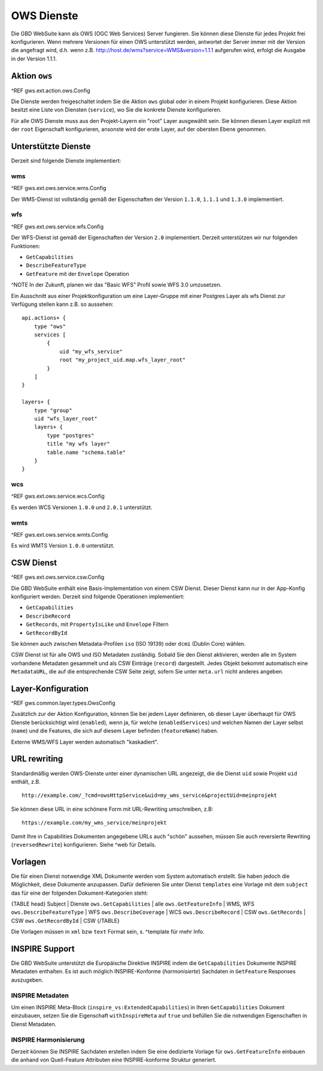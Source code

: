 OWS Dienste
===========

Die GBD WebSuite kann als OWS (OGC Web Services) Server fungieren. Sie können diese Dienste für jedes Projekt frei konfigurieren. Wenn mehrere Versionen für einen OWS unterstützt werden, antwortet der Server immer mit der Version die angefragt wird, d.h. wenn z.B. http://host.de/wms?service=WMS&version=1.1.1 aufgerufen wird, erfolgt die Ausgabe in der Version 1.1.1.

Aktion ``ows``
--------------

^REF gws.ext.action.ows.Config

Die Dienste werden freigeschaltet indem Sie die Aktion ``ows`` global oder in einem Projekt konfigurieren. Diese Aktion besitzt eine Liste von Diensten (``service``), wo Sie die konkrete Dienste konfigurieren.

Für alle OWS Dienste muss aus den Projekt-Layern ein "root" Layer ausgewählt sein. Sie können diesen Layer explizit mit der ``root`` Eigenschaft konfigurieren, ansonste wird der erste Layer, auf der obersten Ebene genommen.

Unterstützte Dienste
--------------------

Derzeit sind folgende Dienste implementiert:

wms
~~~

^REF gws.ext.ows.service.wms.Config

Der WMS-Dienst ist vollständig gemäß der Eigenschaften der Version ``1.1.0``, ``1.1.1`` und ``1.3.0`` implementiert.

wfs
~~~

^REF gws.ext.ows.service.wfs.Config

Der WFS-Dienst ist gemäß der Eigenschaften der Version ``2.0`` implementiert. Derzeit unterstützen wir nur folgenden Funktionen:

- ``GetCapabilities``
- ``DescribeFeatureType``
- ``GetFeature`` mit der ``Envelope`` Operation

^NOTE In der Zukunft, planen wir das "Basic WFS" Profil sowie WFS 3.0 umzusetzen.

Ein Ausschnitt aus einer Projektkonfiguration um eine Layer-Gruppe mit einer Postgres Layer als wfs Dienst zur Verfügung stellen kann z.B. so aussehen: ::

    api.actions+ {
        type "ows"
        services [
            {
                uid "my_wfs_service"
                root "my_project_uid.map.wfs_layer_root"
            }
        ]
    }

    layers+ {
        type "group"
        uid "wfs_layer_root"
        layers+ {
            type "postgres"
            title "my wfs layer"
            table.name "schema.table"
        }
    }


wcs
~~~

^REF gws.ext.ows.service.wcs.Config

Es werden WCS Versionen ``1.0.0`` und ``2.0.1`` unterstützt.

wmts
~~~~

^REF gws.ext.ows.service.wmts.Config

Es wird WMTS Version ``1.0.0`` unterstützt.

CSW Dienst
----------

^REF gws.ext.ows.service.csw.Config

Die GBD WebSuite enthält eine Basis-Implementation von einem CSW Dienst. Dieser Dienst kann nur in der App-Konfig konfiguriert werden. Derzeit sind folgende Operationen implementiert:

- ``GetCapabilities``
- ``DescribeRecord``
- ``GetRecords``, mit ``PropertyIsLike`` und ``Envelope`` Filtern
- ``GetRecordById``

Sie können auch zwischen Metadata-Profilen ``iso`` (ISO 19139) oder ``dcmi`` (Dublin Core) wählen.

CSW Dienst ist für alle OWS und ISO Metadaten zuständig. Sobald Sie den Dienst aktivieren, werden alle im System vorhandene Metadaten gesammelt und als CSW Einträge (``record``) dargestellt. Jedes Objekt bekommt automatisch eine ``MetadataURL``, die auf die entsprechende CSW Seite zeigt, sofern Sie unter ``meta.url`` nicht anderes angeben.

Layer-Konfiguration
-------------------

^REF gws.common.layer.types.OwsConfig

Zusätzlich zur der Aktion Konfiguration, können Sie bei jedem Layer definieren, ob dieser Layer überhaupt für OWS Dienste berücksichtigt wird (``enabled``), wenn ja, für welche (``enabledServices``) und welchen Namen der Layer selbst (``name``) und die Features, die sich auf diesem Layer befinden (``featureName``) haben.

Externe WMS/WFS Layer werden automatisch "kaskadiert".

URL rewriting
-------------

Standardmäßig werden OWS-Dienste unter einer dynamischen URL angezeigt, die die Dienst ``uid`` sowie Projekt ``uid`` enthält, z.B. ::

    http://example.com/_?cmd=owsHttpService&uid=my_wms_service&projectUid=meinprojekt

Sie können diese URL in eine schönere Form mit URL-Rewriting umschreiben, z.B: ::

    https://example.com/my_wms_service/meinprojekt

Damit Ihre in Capabilities Dokumenten angegebene URLs auch "schön" aussehen, müssen Sie auch reversierte Rewriting (``reversedRewrite``) konfigurieren. Siehe ^web für Details.

Vorlagen
--------

Die für einen Dienst notwendige XML Dokumente werden vom System automatisch erstellt. Sie haben jedoch die Möglichkeit, diese Dokumente anzupassen. Dafür definieren Sie unter Dienst ``templates`` eine Vorlage mit dem ``subject`` das für eine der folgenden Dokument-Kategorien steht:

{TABLE head}
Subject | Dienste
``ows.GetCapabilities`` | alle
``ows.GetFeatureInfo`` | WMS, WFS
``ows.DescribeFeatureType`` | WFS
``ows.DescribeCoverage`` | WCS
``ows.DescribeRecord`` | CSW
``ows.GetRecords`` | CSW
``ows.GetRecordById`` | CSW
{/TABLE}

Die Vorlagen müssen in ``xml`` bzw ``text`` Format sein, s. ^template für mehr Info.

INSPIRE Support
---------------

Die GBD WebSuite unterstützt die Europäische Direktive INSPIRE indem die ``GetCapabilities`` Dokumente INSPIRE Metadaten enthalten. Es ist auch möglich INSPIRE-Konforme (*harmonisierte*) Sachdaten in ``GetFeature`` Responses auszugeben.

INSPIRE Metadaten
~~~~~~~~~~~~~~~~~

Um einen INSPIRE Meta-Block (``inspire_vs:ExtendedCapabilities``) in Ihren ``GetCapabilities`` Dokument einzubauen, setzen Sie die Eigenschaft ``withInspireMeta`` auf ``true`` und befüllen Sie die notwendigen Eigenschaften in Dienst Metadaten.

INSPIRE Harmonisierung
~~~~~~~~~~~~~~~~~~~~~~

Derzeit können Sie INSPIRE Sachdaten erstellen indem Sie eine dedizierte Vorlage für ``ows.GetFeatureInfo`` einbauen die anhand von Quell-Feature Attributen eine INSPIRE-konforme Struktur generiert.
